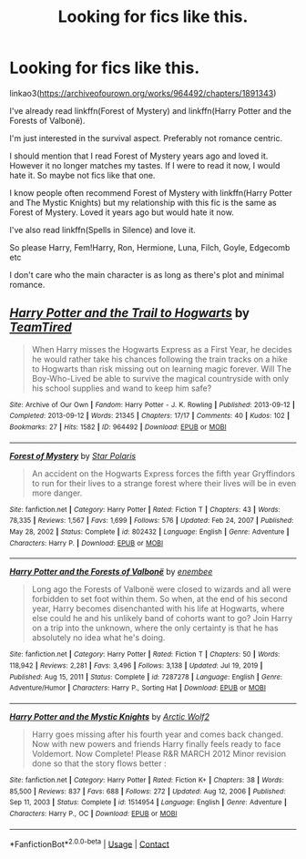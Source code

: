 #+TITLE: Looking for fics like this.

* Looking for fics like this.
:PROPERTIES:
:Author: DeDe_at_it_again
:Score: 3
:DateUnix: 1614773983.0
:DateShort: 2021-Mar-03
:FlairText: Request
:END:
linkao3([[https://archiveofourown.org/works/964492/chapters/1891343]])

I've already read linkffn(Forest of Mystery) and linkffn(Harry Potter and the Forests of Valbonë).

I'm just interested in the survival aspect. Preferably not romance centric.

I should mention that I read Forest of Mystery years ago and loved it. However it no longer matches my tastes. If I were to read it now, I would hate it. So maybe not fics like that one.

I know people often recommend Forest of Mystery with linkffn(Harry Potter and The Mystic Knights) but my relationship with this fic is the same as Forest of Mystery. Loved it years ago but would hate it now.

I've also read linkffn(Spells in Silence) and love it.

So please Harry, Fem!Harry, Ron, Hermione, Luna, Filch, Goyle, Edgecomb etc

I don't care who the main character is as long as there's plot and minimal romance.


** [[https://archiveofourown.org/works/964492][*/Harry Potter and the Trail to Hogwarts/*]] by [[https://www.archiveofourown.org/users/TeamTired/pseuds/TeamTired][/TeamTired/]]

#+begin_quote
  When Harry misses the Hogwarts Express as a First Year, he decides he would rather take his chances following the train tracks on a hike to Hogwarts than risk missing out on learning magic forever. Will The Boy-Who-Lived be able to survive the magical countryside with only his school supplies and wand to keep him safe?
#+end_quote

^{/Site/:} ^{Archive} ^{of} ^{Our} ^{Own} ^{*|*} ^{/Fandom/:} ^{Harry} ^{Potter} ^{-} ^{J.} ^{K.} ^{Rowling} ^{*|*} ^{/Published/:} ^{2013-09-12} ^{*|*} ^{/Completed/:} ^{2013-09-12} ^{*|*} ^{/Words/:} ^{21345} ^{*|*} ^{/Chapters/:} ^{17/17} ^{*|*} ^{/Comments/:} ^{40} ^{*|*} ^{/Kudos/:} ^{102} ^{*|*} ^{/Bookmarks/:} ^{27} ^{*|*} ^{/Hits/:} ^{1582} ^{*|*} ^{/ID/:} ^{964492} ^{*|*} ^{/Download/:} ^{[[https://archiveofourown.org/downloads/964492/Harry%20Potter%20and%20the.epub?updated_at=1399096380][EPUB]]} ^{or} ^{[[https://archiveofourown.org/downloads/964492/Harry%20Potter%20and%20the.mobi?updated_at=1399096380][MOBI]]}

--------------

[[https://www.fanfiction.net/s/802432/1/][*/Forest of Mystery/*]] by [[https://www.fanfiction.net/u/163177/Star-Polaris][/Star Polaris/]]

#+begin_quote
  An accident on the Hogwarts Express forces the fifth year Gryffindors to run for their lives to a strange forest where their lives will be in even more danger.
#+end_quote

^{/Site/:} ^{fanfiction.net} ^{*|*} ^{/Category/:} ^{Harry} ^{Potter} ^{*|*} ^{/Rated/:} ^{Fiction} ^{T} ^{*|*} ^{/Chapters/:} ^{43} ^{*|*} ^{/Words/:} ^{78,335} ^{*|*} ^{/Reviews/:} ^{1,567} ^{*|*} ^{/Favs/:} ^{1,699} ^{*|*} ^{/Follows/:} ^{576} ^{*|*} ^{/Updated/:} ^{Feb} ^{24,} ^{2007} ^{*|*} ^{/Published/:} ^{May} ^{28,} ^{2002} ^{*|*} ^{/Status/:} ^{Complete} ^{*|*} ^{/id/:} ^{802432} ^{*|*} ^{/Language/:} ^{English} ^{*|*} ^{/Genre/:} ^{Adventure} ^{*|*} ^{/Characters/:} ^{Harry} ^{P.} ^{*|*} ^{/Download/:} ^{[[http://www.ff2ebook.com/old/ffn-bot/index.php?id=802432&source=ff&filetype=epub][EPUB]]} ^{or} ^{[[http://www.ff2ebook.com/old/ffn-bot/index.php?id=802432&source=ff&filetype=mobi][MOBI]]}

--------------

[[https://www.fanfiction.net/s/7287278/1/][*/Harry Potter and the Forests of Valbonë/*]] by [[https://www.fanfiction.net/u/980211/enembee][/enembee/]]

#+begin_quote
  Long ago the Forests of Valbonë were closed to wizards and all were forbidden to set foot within them. So when, at the end of his second year, Harry becomes disenchanted with his life at Hogwarts, where else could he and his unlikely band of cohorts want to go? Join Harry on a trip into the unknown, where the only certainty is that he has absolutely no idea what he's doing.
#+end_quote

^{/Site/:} ^{fanfiction.net} ^{*|*} ^{/Category/:} ^{Harry} ^{Potter} ^{*|*} ^{/Rated/:} ^{Fiction} ^{T} ^{*|*} ^{/Chapters/:} ^{50} ^{*|*} ^{/Words/:} ^{118,942} ^{*|*} ^{/Reviews/:} ^{2,281} ^{*|*} ^{/Favs/:} ^{3,496} ^{*|*} ^{/Follows/:} ^{3,138} ^{*|*} ^{/Updated/:} ^{Jul} ^{19,} ^{2019} ^{*|*} ^{/Published/:} ^{Aug} ^{15,} ^{2011} ^{*|*} ^{/Status/:} ^{Complete} ^{*|*} ^{/id/:} ^{7287278} ^{*|*} ^{/Language/:} ^{English} ^{*|*} ^{/Genre/:} ^{Adventure/Humor} ^{*|*} ^{/Characters/:} ^{Harry} ^{P.,} ^{Sorting} ^{Hat} ^{*|*} ^{/Download/:} ^{[[http://www.ff2ebook.com/old/ffn-bot/index.php?id=7287278&source=ff&filetype=epub][EPUB]]} ^{or} ^{[[http://www.ff2ebook.com/old/ffn-bot/index.php?id=7287278&source=ff&filetype=mobi][MOBI]]}

--------------

[[https://www.fanfiction.net/s/1514954/1/][*/Harry Potter and the Mystic Knights/*]] by [[https://www.fanfiction.net/u/325770/Arctic-Wolf2][/Arctic Wolf2/]]

#+begin_quote
  Harry goes missing after his fourth year and comes back changed. Now with new powers and friends Harry finally feels ready to face Voldemort. Now Complete! Please R&R MARCH 2012 Minor revision done so that the story flows better :
#+end_quote

^{/Site/:} ^{fanfiction.net} ^{*|*} ^{/Category/:} ^{Harry} ^{Potter} ^{*|*} ^{/Rated/:} ^{Fiction} ^{K+} ^{*|*} ^{/Chapters/:} ^{38} ^{*|*} ^{/Words/:} ^{85,500} ^{*|*} ^{/Reviews/:} ^{837} ^{*|*} ^{/Favs/:} ^{688} ^{*|*} ^{/Follows/:} ^{272} ^{*|*} ^{/Updated/:} ^{Aug} ^{12,} ^{2006} ^{*|*} ^{/Published/:} ^{Sep} ^{11,} ^{2003} ^{*|*} ^{/Status/:} ^{Complete} ^{*|*} ^{/id/:} ^{1514954} ^{*|*} ^{/Language/:} ^{English} ^{*|*} ^{/Genre/:} ^{Adventure} ^{*|*} ^{/Characters/:} ^{Harry} ^{P.,} ^{OC} ^{*|*} ^{/Download/:} ^{[[http://www.ff2ebook.com/old/ffn-bot/index.php?id=1514954&source=ff&filetype=epub][EPUB]]} ^{or} ^{[[http://www.ff2ebook.com/old/ffn-bot/index.php?id=1514954&source=ff&filetype=mobi][MOBI]]}

--------------

*FanfictionBot*^{2.0.0-beta} | [[https://github.com/FanfictionBot/reddit-ffn-bot/wiki/Usage][Usage]] | [[https://www.reddit.com/message/compose?to=tusing][Contact]]
:PROPERTIES:
:Author: FanfictionBot
:Score: 1
:DateUnix: 1614774024.0
:DateShort: 2021-Mar-03
:END:
